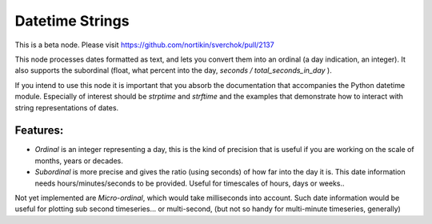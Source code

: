 Datetime Strings
================

This is a beta node. Please visit  https://github.com/nortikin/sverchok/pull/2137

This node processes dates formatted as text, and lets you convert them into an ordinal (a day indication, an integer). It also supports the subordinal (float, what percent into the day, *seconds / total_seconds_in_day* ).

If you intend to use this node it is important that you absorb the documentation that accompanies the Python datetime module. Especially of interest should be *strptime* and *strftime* and the examples that demonstrate how to interact with string representations of dates.

Features:
--------

- *Ordinal* is an integer representing a day, this is the kind of precision that is useful if you are working on the scale of months, years or decades.

- *Subordinal* is more precise and gives the ratio (using seconds) of how far into the day it is. This date information needs hours/minutes/seconds to be provided. Useful for timescales of hours, days or weeks..

Not yet implemented are *Micro-ordinal*, which would take milliseconds into account. Such date information would be useful for plotting sub second timeseries... or multi-second, (but not so handy for multi-minute timeseries, generally)

